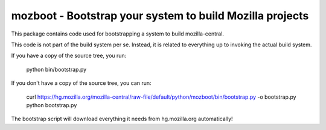 mozboot - Bootstrap your system to build Mozilla projects
=========================================================

This package contains code used for bootstrapping a system to build
mozilla-central.

This code is not part of the build system per se. Instead, it is related
to everything up to invoking the actual build system.

If you have a copy of the source tree, you run:

    python bin/bootstrap.py

If you don't have a copy of the source tree, you can run:

    curl https://hg.mozilla.org/mozilla-central/raw-file/default/python/mozboot/bin/bootstrap.py -o bootstrap.py
    python bootstrap.py

The bootstrap script will download everything it needs from hg.mozilla.org
automatically!
